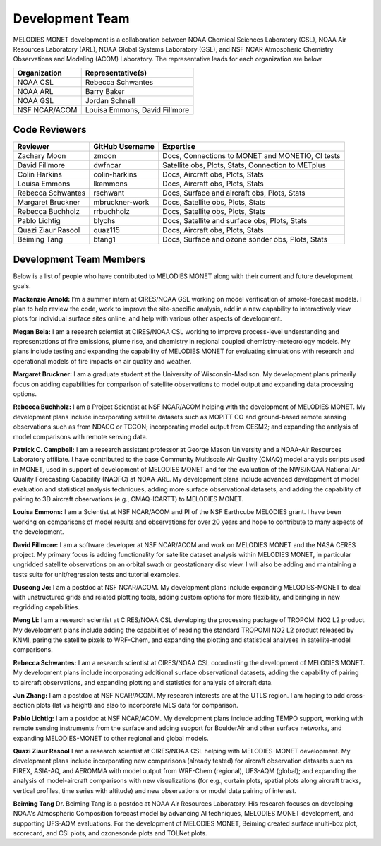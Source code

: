 Development Team
================

MELODIES MONET development is a collaboration between NOAA Chemical Sciences 
Laboratory (CSL), NOAA Air Resources Laboratory (ARL), NOAA Global Systems 
Laboratory (GSL), and NSF NCAR Atmospheric Chemistry Observations and Modeling 
(ACOM) Laboratory. The representative leads for each organization are below.

===============  =============================
Organization     Representative(s)
===============  =============================
NOAA CSL         Rebecca Schwantes
NOAA ARL         Barry Baker
NOAA GSL         Jordan Schnell
NSF NCAR/ACOM    Louisa Emmons, David Fillmore
===============  =============================

Code Reviewers
--------------

================== =============== ========================================================
Reviewer           GitHub Username Expertise
================== =============== ========================================================
Zachary Moon       zmoon           Docs, Connections to MONET and MONETIO, CI tests
David Fillmore     dwfncar         Satellite obs, Plots, Stats, Connection to METplus
Colin Harkins      colin-harkins   Docs, Aircraft obs, Plots, Stats
Louisa Emmons      lkemmons        Docs, Aircraft obs, Plots, Stats
Rebecca Schwantes  rschwant        Docs, Surface and aircraft obs, Plots, Stats
Margaret Bruckner  mbruckner-work  Docs, Satellite obs, Plots, Stats
Rebecca Buchholz   rrbuchholz      Docs, Satellite obs, Plots, Stats
Pablo Lichtig      blychs          Docs, Satellite and surface obs, Plots, Stats
Quazi Ziaur Rasool quaz115         Docs, Aircraft obs, Plots, Stats
Beiming Tang       btang1          Docs, Surface and ozone sonder obs, Plots, Stats
================== =============== ========================================================

Development Team Members
------------------------

Below is a list of people who have contributed to MELODIES MONET along with 
their current and future development goals.

**Mackenzie Arnold:**
I’m a summer intern at CIRES/NOAA GSL working on model verification of smoke-forecast
models. I plan to help review the code, work to improve the site-specific analysis, add
in a new capability to interactively view plots for individual surface sites online,
and help with various other aspects of development. 

**Megan Bela:**
I am a research scientist at CIRES/NOAA CSL working to improve process-level
understanding and representations of fire emissions, plume rise, and chemistry
in regional coupled chemistry-meteorology models. My plans include testing and
expanding the capability of MELODIES MONET for evaluating simulations with
research and operational models of fire impacts on air quality and weather.

**Margaret Bruckner:**
I am a graduate student at the University of Wisconsin-Madison. My development plans
primarily focus on adding capabilities for comparison of satellite observations to model
output and expanding data processing options. 

**Rebecca Buchholz:**
I am a Project Scientist at NSF NCAR/ACOM helping with the development of MELODIES MONET.
My development plans include incorporating satellite datasets such as MOPITT CO and
ground-based remote sensing observations such as from NDACC or TCCON; incorporating
model output from CESM2; and expanding the analysis of model comparisons with remote
sensing data.

**Patrick C. Campbell:**
I am a research assistant professor at George Mason University and a NOAA-Air
Resources Laboratory affiliate.  I have contributed to the base Community Multiscale
Air Quality (CMAQ) model analysis scripts used in MONET, used in support of development
of MELODIES MONET and for the evaluation of the NWS/NOAA National Air Quality
Forecasting Capability (NAQFC) at NOAA-ARL. My development plans include advanced
development of model evaluation and statistical analysis techniques, adding more surface
observational datasets, and adding the capability of pairing to 3D aircraft observations
(e.g., CMAQ-ICARTT) to MELODIES MONET.

**Louisa Emmons:**
I am a Scientist at NSF NCAR/ACOM and PI of the NSF Earthcube MELODIES grant.  I have been
working on comparisons of model results and observations for over 20 years and hope to
contribute to many aspects of the development. 

**David Fillmore:**
I am a software developer at NSF NCAR/ACOM and work on MELODIES MONET and the NASA CERES project.
My primary focus is adding functionality for satellite dataset analysis within MELODIES MONET,
in particular ungridded satellite observations on an orbital swath or geostationary disc view.
I will also be adding and maintaining a tests suite for unit/regression tests and tutorial
examples.

**Duseong Jo:**
I am a postdoc at NSF NCAR/ACOM. My development plans include expanding MELODIES-MONET to deal
with unstructured grids and related plotting tools, adding custom options for more flexibility,
and bringing in new regridding capabilities.

**Meng Li:**
I am a research scientist at CIRES/NOAA CSL developing the processing package of TROPOMI
NO2 L2 product. My development plans include adding the capabilities of reading the standard
TROPOMI NO2 L2 product released by KNMI, paring the satellite pixels to WRF-Chem, and expanding
the plotting and statistical analyses in satellite-model comparisons.

**Rebecca Schwantes:**
I am a research scientist at CIRES/NOAA CSL coordinating the 
development of MELODIES MONET. My development plans include incorporating 
additional surface observational datasets, adding the capability of pairing 
to aircraft observations, and expanding plotting and statistics for analysis 
of aircraft data.

**Jun Zhang:**
I am a postdoc at NSF NCAR/ACOM. My research interests are at the UTLS region.
I am hoping to add cross-section plots (lat vs height) and also to incorporate MLS data
for comparison.

**Pablo Lichtig:**
I am a postdoc at NSF NCAR/ACOM. My development plans include adding TEMPO support,
working with remote sensing instruments from the surface and adding support for BoulderAir
and other surface networks, and expanding MELODIES-MONET to other regional and global
models.

**Quazi Ziaur Rasool**
I am a research scientist at CIRES/NOAA CSL helping with MELODIES-MONET development.
My development plans include incorporating new comparisons (already tested) for aircraft
observation datasets such as FIREX, ASIA-AQ, and AEROMMA with model output from WRF-Chem
(regional), UFS-AQM (global); and expanding the analysis of model-aircraft comparisons
with new visualizations (for e.g., curtain plots, spatial plots along aircraft tracks,
vertical profiles, time series with altitude) and new observations or model data pairing of
interest.

**Beiming Tang**
Dr. Beiming Tang is a postdoc at NOAA Air Resources Laboratory.
His research focuses on developing NOAA's Atmospheric Composition forecast model by advancing AI techniques, MELODIES MONET development, and supporting UFS-AQM evaluations.
For the development of MELODIES MONET, Beiming created surface multi-box plot, scorecard, and CSI plots, and ozonesonde plots and TOLNet plots.
